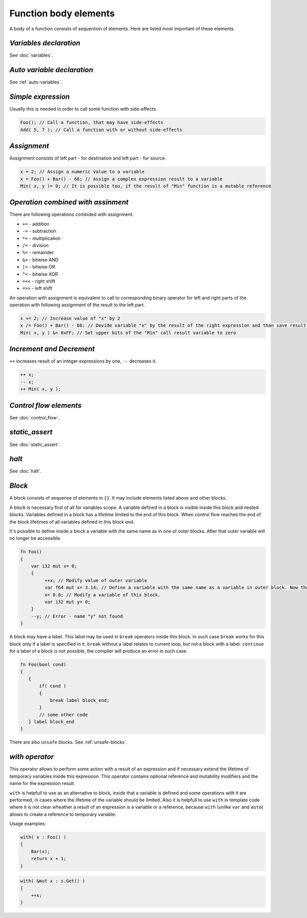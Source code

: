 Function body elements
======================

A body of a function consists of sequention of elements.
Here are listed most important of these elements.

***********************
*Variables declaration*
***********************
See :doc:`variables`.

***************************
*Auto variable declaration*
***************************
See :ref:`auto-variables`.

*******************
*Simple expression*
*******************

Usually this is needed in order to call some function with side-effects.

.. code-block:: u_spr

   Foo(); // Call a function, that may have side-effects
   Add( 5, 7 ); // Call a function with or without side-effects 

************
*Assignment*
************

Assignment consists of left part - for destination and left part - for source.

.. code-block:: u_spr

   x = 2; // Assign a numeric value to a variable
   x = Foo() + Bar() - 66; // Assign a complex expression result to a variable
   Min( x, y )= 0; // It is possible too, if the result of "Min" function is a mutable reference

***********************************
*Operation combined with assinment*
***********************************

There are following operations combided with assignment:

* ``+=`` - addition
* ``-=`` - subtraction
* ``*=`` - multiplication
* ``/=`` - division
* ``%=`` - remainder
* ``&=`` - bitwise AND
* ``|=`` - bitwise OR
* ``^=`` - bitwise XOR
* ``=<<`` - right shift
* ``=>>`` - left shift

An operation with assignment is equivalent to call to corresponding binary operator for left and right parts of the operation with following assignment of the result to the left part.

.. code-block:: u_spr

   x += 2; // Increase value of "x" by 2
   x /= Foo() + Bar() - 66; // Devide variable "x" by the result of the right expression and than save result into "x"
   Min( x, y ) &= 0xFF; // Set upper bits of the "Min" call result variable to zero

*************************
*Increment and Decrement*
*************************

``++`` increases result of an integer expressions by one, ``--`` decreases it.

.. code-block:: u_spr

   ++ x;
   -- x;
   ++ Min( x, y );

***********************
*Control flow elements*
***********************
See :doc:`control_flow`.

***************
*static_assert*
***************
See :doc:`static_assert`.

******
*halt*
******
See :doc:`halt`.

*******
*Block*
*******

A block consists of sequense of elements in ``{}``.
It may include elements listed above and other blocks.

A block is necessary first of all for variables scope.
A variable defined in a block is visible inside this block and nested blocks.
Variables defined in a block has a lifetime limited to the end of this block.
When control flow reaches the end of the block lifetimes of all variables defined in this block end.

It's possible to define inside a block a variable with the same name as in one of outer blocks.
After that outer variable will no longer be accessible.

.. code-block:: u_spr

   fn Foo()
   {
       var i32 mut x= 0;
       {
            ++x; // Modify value of outer variable
            var f64 mut x= 3.14; // Define a variable with the same name as a variable in outer block. Now the outer "x" variable will not be accessible until the end of the current block.
            x= 0.0; // Modify a variable of this block.
            var i32 mut y= 0;
       }
       --y; // Error - name "y" not found
   }

A block may have a label.
This label may be used in ``break`` operators inside this block.
In such case ``break`` works for this block only if a label is specified in it.
``break`` without a label relates to current loop, but not a block with a label.
``continue`` for a label of a block is not possible, the compiler will produce an error in such case.

.. code-block:: u_spr

   fn Foo(bool cond)
   {
      {
          if( cond )
          {
              break label block_end;
          }
          // some other code
      } label block_end
   }

There are also ``unsafe`` blocks.
See :ref:`unsafe-blocks`.

***************
*with operator*
***************

This operator allows to perform some action with a result of an expression and if necessary extend the lifetime of temporary variables inside this expression.
This operator contains optional reference and mutability modifiers and the name for the expression result.

``with`` is helpfull to use as an alternative to block, inside that a variable is defined and some operations with it are performed, in cases where the lifetime of the variable should be limited.
Also it is helpfull to use ``with`` in template code where it is not clear wheather a result of an expression is a variable or a reference, because ``with`` (unlike ``var`` and ``auto``) allows to create a reference to temporary variable.

Usage examples:

.. code-block:: u_spr

   with( x : Foo() )
   {
       Bar(x);
       return x + 1;
   }

.. code-block:: u_spr

   with( &mut x : s.Get() )
   {
       ++x;
   }
